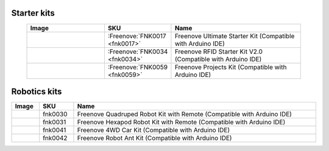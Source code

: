 


Starter kits
----------------------------------------------------------------


.. list-table:: 
   :width: 90%
   :header-rows: 1 
   :widths: 3 2 5
   :align: center
   
   * -  Image
     -  SKU
     -  Name

   * -  |FNK0017.MAIN|
     -  :Freenove:`FNK0017 <fnk0017>`
     -  Freenove Ultimate Starter Kit (Compatible with Arduino IDE)

   * -  |FNK0034.MAIN|
     -  :Freenove:`FNK0034 <fnk0034>`
     -  Freenove RFID Starter Kit V2.0 (Compatible with Arduino IDE)

   * -  |FNK0059.MAIN|
     -  :Freenove:`FNK0059 <fnk0059>`
     -  Freenove Projects Kit (Compatible with Arduino IDE)

.. |FNK0017.MAIN| image:: ../_static/products/Arduino/FNK0017E.MAIN.jpg    
    :class: product-image
    :width: 65%
.. |FNK0034.MAIN| image:: ../_static/products/Arduino/FNK0034E.MAIN.jpg    
    :class: product-image
    :width: 65%
.. |FNK0059.MAIN| image:: ../_static/products/Arduino/FNK0059A.MAIN.jpg    
    :class: product-image
    :width: 65%

Robotics kits
----------------------------------------------------------------

.. list-table:: 
   :width: 100%
   :header-rows: 1 
   :align: center
   
   * -  Image
     -  SKU
     -  Name

   * -  |FNK0030.MAIN|
     -  fnk0030
     -  Freenove Quadruped Robot Kit with Remote (Compatible with Arduino IDE)

   * -  |FNK0031.MAIN|
     -  fnk0031
     -  Freenove Hexapod Robot Kit with Remote (Compatible with Arduino IDE)

   * -  |FNK0041.MAIN|
     -  fnk0041
     -  Freenove 4WD Car Kit (Compatible with Arduino IDE)

   * -  |FNK0042.MAIN|
     -  fnk0042
     -  Freenove Robot Ant Kit (Compatible with Arduino IDE)

.. |FNK0030.MAIN| image:: ../_static/products/Arduino/FNK0030.MAIN.jpg
    :class: product-image
.. |FNK0031.MAIN| image:: ../_static/products/Arduino/FNK0031.MAIN.jpg
    :class: product-image
.. |FNK0041.MAIN| image:: ../_static/products/Arduino/FNK0041B.MAIN.jpg    
    :class: product-image
.. |FNK0042.MAIN| image:: ../_static/products/Arduino/FNK0042.MAIN.jpg
    :class: product-image